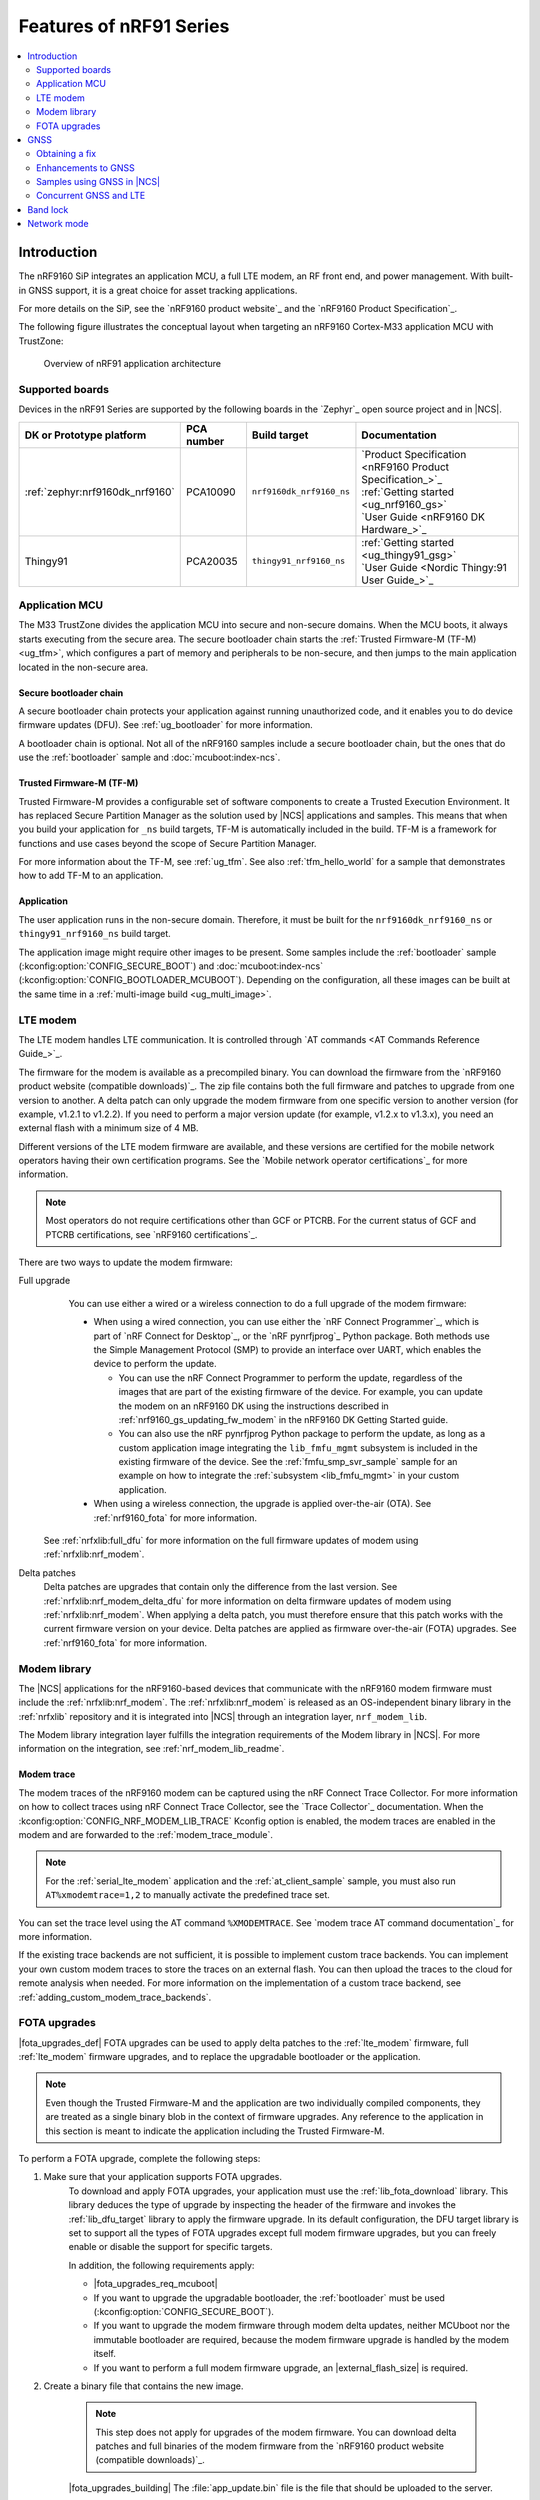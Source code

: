 .. _ug_nrf91_features:

Features of nRF91 Series
########################

.. contents::
   :local:
   :depth: 2

Introduction
************

The nRF9160 SiP integrates an application MCU, a full LTE modem, an RF front end, and power management.
With built-in GNSS support, it is a great choice for asset tracking applications.

For more details on the SiP, see the `nRF9160 product website`_ and the `nRF9160 Product Specification`_.

The following figure illustrates the conceptual layout when targeting an nRF9160 Cortex-M33 application MCU with TrustZone:

.. figure:: images/nrf9160_ug_overview.svg
   :alt: Overview of nRF91 application architecture

   Overview of nRF91 application architecture



Supported boards
================

Devices in the nRF91 Series are supported by the following boards in the `Zephyr`_ open source project and in |NCS|.


.. list-table::
   :header-rows: 1

   * - DK or Prototype platform
     - PCA number
     - Build target
     - Documentation
   * - :ref:`zephyr:nrf9160dk_nrf9160`
     - PCA10090
     - ``nrf9160dk_nrf9160_ns``
     - | `Product Specification <nRF9160 Product Specification_>`_
       | :ref:`Getting started <ug_nrf9160_gs>`
       | `User Guide <nRF9160 DK Hardware_>`_
   * - Thingy91
     - PCA20035
     - ``thingy91_nrf9160_ns``
     - | :ref:`Getting started <ug_thingy91_gsg>`
       | `User Guide <Nordic Thingy:91 User Guide_>`_

Application MCU
===============

The M33 TrustZone divides the application MCU into secure and non-secure domains.
When the MCU boots, it always starts executing from the secure area.
The secure bootloader chain starts the :ref:`Trusted Firmware-M (TF-M) <ug_tfm>`, which configures a part of memory and peripherals to be non-secure, and then jumps to the main application located in the non-secure area.

Secure bootloader chain
-----------------------

A secure bootloader chain protects your application against running unauthorized code, and it enables you to do device firmware updates (DFU).
See :ref:`ug_bootloader` for more information.

A bootloader chain is optional.
Not all of the nRF9160 samples include a secure bootloader chain, but the ones that do use the :ref:`bootloader` sample and :doc:`mcuboot:index-ncs`.

Trusted Firmware-M (TF-M)
-------------------------

Trusted Firmware-M provides a configurable set of software components to create a Trusted Execution Environment.
It has replaced Secure Partition Manager as the solution used by |NCS| applications and samples.
This means that when you build your application for ``_ns`` build targets, TF-M is automatically included in the build.
TF-M is a framework for functions and use cases beyond the scope of Secure Partition Manager.

For more information about the TF-M, see :ref:`ug_tfm`.
See also :ref:`tfm_hello_world` for a sample that demonstrates how to add TF-M to an application.

Application
-----------

The user application runs in the non-secure domain.
Therefore, it must be built for the ``nrf9160dk_nrf9160_ns`` or ``thingy91_nrf9160_ns`` build target.

The application image might require other images to be present.
Some samples include the :ref:`bootloader` sample (:kconfig:option:`CONFIG_SECURE_BOOT`) and :doc:`mcuboot:index-ncs` (:kconfig:option:`CONFIG_BOOTLOADER_MCUBOOT`).
Depending on the configuration, all these images can be built at the same time in a :ref:`multi-image build <ug_multi_image>`.

.. _lte_modem:

LTE modem
=========

The LTE modem handles LTE communication.
It is controlled through `AT commands <AT Commands Reference Guide_>`_.

The firmware for the modem is available as a precompiled binary.
You can download the firmware from the `nRF9160 product website (compatible downloads)`_.
The zip file contains both the full firmware and patches to upgrade from one version to another.
A delta patch can only upgrade the modem firmware from one specific version to another version (for example, v1.2.1 to v1.2.2).
If you need to perform a major version update (for example, v1.2.x to v1.3.x), you need an external flash with a minimum size of 4 MB.

Different versions of the LTE modem firmware are available, and these versions are certified for the mobile network operators having their own certification programs.
See the `Mobile network operator certifications`_ for more information.

.. note::

   Most operators do not require certifications other than GCF or PTCRB.
   For the current status of GCF and PTCRB certifications, see `nRF9160 certifications`_.

.. _nrf9160_update_modem_fw:

There are two ways to update the modem firmware:

Full upgrade
  You can use either a wired or a wireless connection to do a full upgrade of the modem firmware:

  * When using a wired connection, you can use either the `nRF Connect Programmer`_, which is part of `nRF Connect for Desktop`_, or the `nRF pynrfjprog`_ Python package.
    Both methods use the Simple Management Protocol (SMP) to provide an interface over UART, which enables the device to perform the update.

    * You can use the nRF Connect Programmer to perform the update, regardless of the images that are part of the existing firmware of the device.
      For example, you can update the modem on an nRF9160 DK using the instructions described in :ref:`nrf9160_gs_updating_fw_modem` in the nRF9160 DK Getting Started guide.

    * You can also use the nRF pynrfjprog Python package to perform the update, as long as a custom application image integrating the ``lib_fmfu_mgmt`` subsystem is included in the existing firmware of the device.
      See the :ref:`fmfu_smp_svr_sample` sample for an example on how to integrate the :ref:`subsystem <lib_fmfu_mgmt>` in your custom application.

  * When using a wireless connection, the upgrade is applied over-the-air (OTA).
    See :ref:`nrf9160_fota` for more information.

 See :ref:`nrfxlib:full_dfu` for more information on the full firmware updates of modem using :ref:`nrfxlib:nrf_modem`.

Delta patches
  Delta patches are upgrades that contain only the difference from the last version.
  See :ref:`nrfxlib:nrf_modem_delta_dfu` for more information on delta firmware updates of modem using :ref:`nrfxlib:nrf_modem`.
  When applying a delta patch, you must therefore ensure that this patch works with the current firmware version on your device.
  Delta patches are applied as firmware over-the-air (FOTA) upgrades.
  See :ref:`nrf9160_fota` for more information.


Modem library
=============

The |NCS| applications for the nRF9160-based devices that communicate with the nRF9160 modem firmware must include the :ref:`nrfxlib:nrf_modem`.
The :ref:`nrfxlib:nrf_modem` is released as an OS-independent binary library in the :ref:`nrfxlib` repository and it is integrated into |NCS| through an integration layer, ``nrf_modem_lib``.

The Modem library integration layer fulfills the integration requirements of the Modem library in |NCS|.
For more information on the integration, see :ref:`nrf_modem_lib_readme`.

.. _modem_trace:

Modem trace
-----------

The modem traces of the nRF9160 modem can be captured using the nRF Connect Trace Collector.
For more information on how to collect traces using nRF Connect Trace Collector, see the `Trace Collector`_ documentation.
When the :kconfig:option:`CONFIG_NRF_MODEM_LIB_TRACE` Kconfig option is enabled, the modem traces are enabled in the modem and are forwarded to the :ref:`modem_trace_module`.

.. note::
   For the :ref:`serial_lte_modem` application and the :ref:`at_client_sample` sample, you must also run ``AT%xmodemtrace=1,2`` to manually activate the predefined trace set.

You can set the trace level using the AT command ``%XMODEMTRACE``.
See `modem trace AT command documentation`_ for more information.

If the existing trace backends are not sufficient, it is possible to implement custom trace backends.
You can implement your own custom modem traces to store the traces on an external flash.
You can then upload the traces to the cloud for remote analysis when needed.
For more information on the implementation of a custom trace backend, see :ref:`adding_custom_modem_trace_backends`.

.. _nrf9160_fota:

FOTA upgrades
=============

|fota_upgrades_def|
FOTA upgrades can be used to apply delta patches to the :ref:`lte_modem` firmware, full :ref:`lte_modem` firmware upgrades, and to replace the upgradable bootloader or the application.

.. note::
   Even though the Trusted Firmware-M and the application are two individually compiled components, they are treated as a single binary blob in the context of firmware upgrades.
   Any reference to the application in this section is meant to indicate the application including the Trusted Firmware-M.

To perform a FOTA upgrade, complete the following steps:

1. Make sure that your application supports FOTA upgrades.
      To download and apply FOTA upgrades, your application must use the :ref:`lib_fota_download` library.
      This library deduces the type of upgrade by inspecting the header of the firmware and invokes the :ref:`lib_dfu_target` library to apply the firmware upgrade.
      In its default configuration, the DFU target library is set to support all the types of FOTA upgrades except full modem firmware upgrades, but you can freely enable or disable the support for specific targets.

      In addition, the following requirements apply:

      * |fota_upgrades_req_mcuboot|
      * If you want to upgrade the upgradable bootloader, the :ref:`bootloader` must be used (:kconfig:option:`CONFIG_SECURE_BOOT`).
      * If you want to upgrade the modem firmware through modem delta updates, neither MCUboot nor the immutable bootloader are required, because the modem firmware upgrade is handled by the modem itself.
      * If you want to perform a full modem firmware upgrade, an |external_flash_size| is required.

#. Create a binary file that contains the new image.

      .. note::
         This step does not apply for upgrades of the modem firmware.
         You can download delta patches and full binaries of the modem firmware from the `nRF9160 product website (compatible downloads)`_.

      |fota_upgrades_building|
      The :file:`app_update.bin` file is the file that should be uploaded to the server.

      To create binary files for a bootloader upgrade, make sure that :kconfig:option:`CONFIG_SECURE_BOOT` and :kconfig:option:`CONFIG_BUILD_S1_VARIANT` are enabled and build MCUboot as usual.
      The build will create a binary file for each variant of the upgradable bootloader, one for each bootloader slot.
      See :ref:`upgradable_bootloader` for more information.

#. Make the binary file (or files) available for download.
      Upload the serialized :file:`.cbor` binary file or files to a web server that is compatible with the :ref:`lib_download_client` library.

The full FOTA procedure depends on where the binary files are hosted for download.

FOTA upgrades using nRF Cloud
-----------------------------

FOTA upgrades can be managed through a comprehensive management portal on `nRF Cloud`_, either fully hosted on nRF Cloud or accessible from a customer cloud using the `nRF Cloud REST API`_.
If you are using nRF Cloud, see the `nRF Cloud Getting Started FOTA documentation`_ for instructions.


Currently, delta modem firmware FOTA files are available in nRF Cloud under :guilabel:`Firmware Updates` in the :guilabel:`Device Management` tab on the left.
If you intend to obtain FOTA files from nRF Cloud, see the additional requirements in :ref:`lib_nrf_cloud_fota`.

You can upload custom application binaries to nRF Cloud for application FOTA updates.
After :ref:`nrf9160_gs_connecting_dk_to_cloud`, you can upload the files to your nRF Cloud account as a bundle after navigating to :guilabel:`Device Management` on the left and clicking :guilabel:`Firmware Updates`.

FOTA upgrades using other cloud services
----------------------------------------

FOTA upgrades can alternatively be hosted from a customer-developed cloud services such as solutions based on AWS and Azure.
If you are uploading the files to an Amazon Web Services Simple Storage Service (AWS S3) bucket, see the :ref:`lib_aws_fota` documentation for instructions.
Samples are provided in |NCS| for AWS (:ref:`aws_iot` sample) and Azure (:ref:`azure_fota_sample` sample).

Your application must be able to retrieve the host and file name for the binary file.
See the :ref:`lib_fota_download` library documentation for information about the format of this information, especially when providing two files for a bootloader upgrade.
You can hardcode the information in the application, or you can use a functionality like AWS jobs to provide the URL dynamically.

Samples and applications implementing FOTA
------------------------------------------

* :ref:`http_full_modem_update_sample` sample - performs a full firmware OTA update of the modem.
* :ref:`http_modem_delta_update_sample` sample - performs a delta OTA update of the modem firmware.
* :ref:`http_application_update_sample` sample - performs a basic application FOTA update.
* :ref:`aws_iot` sample - performs a FOTA update using MQTT and HTTP, where the firmware download is triggered through an AWS IoT job.
* :ref:`azure_fota_sample` sample - performs a FOTA update from the Azure IoT Hub.
* :ref:`asset_tracker_v2` application - performs FOTA updates of the application, modem (delta), and boot (if enabled). It also supports nRF Cloud FOTA as well as AWS or Azure FOTA. Only one must be configured at a time.

.. _nrf9160_ug_gnss:

GNSS
****

An nRF9160-based device is a highly versatile device that integrates both cellular and GNSS functionality.
Note that GNSS functionality is only available on the SICA variant and not on the SIAA or SIBA variants.
See `nRF9160 SiP revisions and variants`_ for more information.

There are many GNSS constellations (GPS, BeiDou, Galileo, GLONASS) available but GPS is the most mature technology.
An nRF9160-based device supports both GPS L1 C/A (Coarse/Acquisition) and QZSS L1C/A at 1575.42 MHz.
This frequency band is ideal for penetrating through layers of the atmosphere (troposphere and ionosphere) and suitable for various weather conditions.
GNSS is designed to be used with a line of sight to the sky.
Therefore, the performance is not ideal when there are obstructions overhead or if the receiver is indoors.

The GNSS operation in an nRF9160-based device is time-multiplexed with the LTE modem.
Therefore, the LTE modem must either be completely deactivated or in `RRC idle mode`_ or `Power Saving Mode (PSM)`_ when using the GNSS receiver.
See the `nRF9160 GPS receiver Specification`_ for more information.
Customers who are developing their own hardware with the nRF9160 are strongly recommended to use the `nRF9160 Antenna and RF Interface Guidelines`_ as a reference.
See `GPS interface and antenna`_ for more details on GNSS interface and antenna.

.. note::

   Starting from |NCS| v1.6.0 (Modem library v1.2.0), the GNSS socket is deprecated and replaced with the :ref:`GNSS interface <gnss_interface>`.


Obtaining a fix
===============

GNSS provides lots of useful information including 3D location (latitude, longitude, altitude), time, and velocity.

The time to obtain a fix (also referred to as Time to First Fix (TTFF)) will depend on the time when the GNSS receiver was last turned on and used.

Following are the various GNSS start modes:

* Cold start - GNSS starts after being powered off for a long time with zero knowledge of the time, current location, or the satellite orbits.
* Warm start - GNSS has some coarse knowledge of the time, location, or satellite orbits from a previous fix that is more than around 37 minutes old.
* Hot start - GNSS fix is requested within an interval of around 37 minutes from the last successful fix.

Each satellite transmits its own `Ephemeris`_ data and common `Almanac`_ data:

* Ephemeris data - Provides information about the orbit of the satellite transmitting it. This data is valid for four hours and becomes inaccurate after that.
* Almanac data - Provides coarse orbit and status information for each satellite in the constellation. Each satellite broadcasts Almanac data for all satellites.

The data transmission occurs at a slow data rate of 50 bps.
The orbital data can be received faster using A-GPS.

Due to the clock bias on the receiver, there are four unknowns when looking for a GNSS fix - latitude, longitude, altitude, and clock bias.
This results in solving an equation system with four unknowns, and therefore a minimum of four satellites must be tracked to acquire a fix.

Enhancements to GNSS
====================

When GNSS has not been in use for a while or if the device is in relatively weak signaling conditions, it might take longer to acquire a fix.
To improve this, Nordic Semiconductor has implemented the following methods for acquiring a fix in a shorter time:

•	A-GPS or P-GPS or a combination of both
•	Low accuracy mode

Assisted GPS (A-GPS)
---------------------

A-GPS is commonly used to improve the Time to first fix (TTFF) by utilizing a connection (for example, over cellular) to the internet to retrieve the Almanac and Ephemeris data.
A connection to an internet server that has the Almanac and Ephemeris data is several times quicker than using the slow 50 bps data link to the GPS satellites.
There are many options to retrieve this A-GPS data.
Two such options are using `nRF Cloud`_ and SUPL.
|NCS| provides example implementations for both these options.
The A-GPS solution available through nRF Cloud has been optimized for embedded devices to reduce protocol overhead and data usage.
This, in turn, results in the download of reduced amount of data, thereby reducing data transfer time, power consumption, and data costs.
See :ref:`nrfxlib:gnss_int_agps_data` for more information about the retrieval of A-GPS data.

Predicted GPS (P-GPS)
---------------------

P-GPS is a form of assistance, where the device can download up to two weeks of predicted satellite Ephemerides data.
Normally, devices connect to the cellular network approximately every two hours for up-to-date satellite Ephemeris information or they download the Ephemeris data from the acquired satellites.
P-GPS enables devices to determine the exact orbital location of the satellite without connecting to the network every two hours with a trade-off of reduced accuracy of the calculated position over time.
Note that P-GPS requires more memory compared to regular A-GPS.

Also, note that due to satellite clock inaccuracies, not all functional satellites will have Ephemerides data valid for two weeks in the downloaded P-GPS package.
This means that the number of satellites having valid predicted Ephemerides reduces in number roughly after ten days.
Hence, the GNSS module needs to download the Ephemeris data from the satellite broadcast if no predicted Ephemeris is found for that satellite to be able to use the satellite.

.. note::
   |gps_tradeoffs|

nRF Cloud A-GPS compared with SUPL library
------------------------------------------

The :ref:`lib_nrf_cloud_agps` library is more efficient to use when compared to the :ref:`SUPL <supl_client>` library, and the latter takes a bit more memory on the device.
Another advantage of nRF Cloud A-GPS library is that the data is encrypted whereas SUPL uses plain socket.
Also, no licenses are required from external vendors to use nRF Cloud A-GPS, whereas for commercial use of SUPL, you must obtain a license.
The :ref:`lib_nrf_cloud_agps` library is also highly integrated into `Nordic Semiconductor's IoT cloud platform`_.

Low Accuracy Mode
-----------------

Low accuracy mode allows the GNSS receiver to accept a looser criterion for a fix with four or more satellites or by using a reference altitude to allow for a fix using only three satellites.
This has a tradeoff of reduced accuracy.
This reference altitude can be from a recent valid normal fix or it can be artificially injected.
See :ref:`nrfxlib:gnss_int_low_accuracy_mode` for more information about low accuracy mode and its usage.

Samples using GNSS in |NCS|
===========================

There are many examples in |NCS| that use GNSS.
Following is a list of the samples and applications with some information about the GNSS usage:

* :ref:`asset_tracker_v2` application - Uses nRF Cloud for A-GPS or P-GPS or a combination of both. The application obtains GNSS fixes and transmits them to nRF Cloud along with sensor data.
* :ref:`serial_lte_modem` application - Uses AT commands to start and stop GNSS and has support for nRF Cloud A-GPS and P-GPS. The application displays tracking and GNSS fix information in the serial console.
* :ref:`gnss_sample` sample - Does not use assistance by default but can be configured to use nRF Cloud A-GPS or P-GPS or a combination of both. The sample displays tracking and fix information as well as NMEA strings in the serial console.

.. _nrf9160_gps_lte:

Concurrent GNSS and LTE
=======================

An nRF9160-based device supports GNSS in LTE-M and NB-IoT.
Concurrent operation of GNSS with optional power-saving features, such as extended Discontinuous Reception (eDRX) and Power Saving Mode (PSM), is also supported, and recommended.

The following figure shows how the data transfer occurs in an nRF9160-based device with power-saving in place.

.. figure:: /images/power_consumption.png
   :alt: Power consumption

See `Energy efficiency`_ for more information.

Asset Tracker enables the concurrent working of GNSS and LTE in eDRX and PSM modes when the device is in `RRC idle mode`_.
The time between the transition of a device from RRC connected mode (data transfer mode) to RRC idle mode is dependent on the network.
Typically, the time ranges between 5 seconds to 70 seconds after the last data transfer on LTE.
Sensor and GNSS data are sent to the cloud only during the data transfer phase.

.. _nrf9160_ug_band_lock:

Band lock
*********

The band lock is a functionality of the application that lets you send an AT command to the modem instructing it to operate only on specific bands.
The band lock is handled by the LTE Link Control driver.
By default, the functionality is disabled in the driver's Kconfig file.

The modem can operate in the following E-UTRA Bands: 1, 2, 3, 4, 5, 8, 12, 13, 17, 18, 19, 20, 25, 26, 28, and 66.
To check which bands are supported for a particular modem firmware version, see the `nRF9160 product website (compatible downloads)`_.

You can use the band lock to restrict modem operation to a subset of the supported bands, which might improve the performance of your application.
To check which bands are certified in your region, visit `nRF9160 Certifications`_.

To set the LTE band lock, enable the :ref:`lte_lc_readme` library in your project configuration file :file:`prj.conf`, by setting the Kconfig option :kconfig:option:`CONFIG_LTE_LINK_CONTROL`  to ``y``.

Then, enable the LTE band lock feature and the band lock mask in the configuration file of your project, as follows::

   CONFIG_LTE_LOCK_BANDS=y
   CONFIG_LTE_LOCK_BAND_MASK="10000001000000001100"

The band lock mask allows you to set the bands on which you want the modem to operate.
Each bit in the :kconfig:option:`CONFIG_LTE_LOCK_BAND_MASK` option represents one band.
The maximum length of the string is 88 characters (bit string, 88 bits).

The band lock is a non-volatile setting that must be set before activating the modem.
It disappears when the modem is reset.
To prevent this, you can set the modem in *power off* mode, by either:

* Sending the AT command ``AT+CFUN=0`` directly.
* Calling the :c:func:`lte_lc_power_off` function while the *LTE Link Control Library* is enabled.

Both these options save the configurations and historical data in the Non-Volatile Storage before powering off the modem.

As a recommendation, turn off the band lock after the connection is established and let the modem use the historical connection data to optimize the network search, in case the device is disconnected or moved.

For more detailed information, see the `band lock section in the AT Commands reference document`_.

.. _nrf9160_ug_network_mode:

Network mode
************

The modem supports LTE-M (Cat-M1) and Narrowband Internet of Things (NB-IoT or LTE Cat-NB).
By default, the modem starts in LTE-M mode.
However, this is highly configurable.

When using the LTE Link Control driver, you can select LTE-M with :kconfig:option:`CONFIG_LTE_NETWORK_MODE_LTE_M` or NB-IoT with :kconfig:option:`CONFIG_LTE_NETWORK_MODE_NBIOT`.

To start in NB-IoT mode without the driver, send the following command before starting the modem protocols (by using ``AT+CFUN=1``)::

   AT%XSYSTEMMODE=0,1,0,0

To change the mode at runtime, set the modem to LTE RF OFF state before reconfiguring the mode, then set it back to normal operating mode::

   AT+CFUN=4
   AT%XSYSTEMMODE=0,1,0,0
   AT+CFUN=1

If the modem is shut down gracefully before the next boot (by using ``AT+CFUN=0``), it keeps the current setting.

For more detailed information, see the `system mode section in the AT Commands reference document`_.
